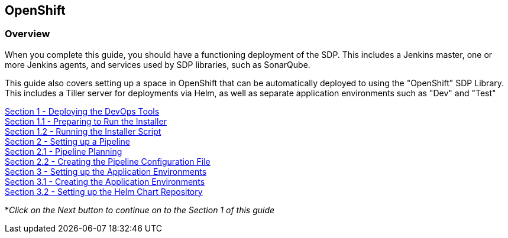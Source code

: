 == OpenShift

=== Overview

When you complete this guide, you should have a functioning deployment
of the SDP. This includes a Jenkins master, one or more Jenkins agents,
and services used by SDP libraries, such as SonarQube.

This guide also covers setting up a space in OpenShift that can be
automatically deployed to using the "OpenShift" SDP Library. This
includes a Tiller server for deployments via Helm, as well as separate
application environments such as "Dev" and "Test"


link:1_0_Deploy_Tools_Overview.html[Section 1 - Deploying the DevOps Tools] +
link:1_1_Prepare_To_Install.html[Section 1.1 - Preparing to Run the Installer] +
link:1_2_Run_Installer.html[Section 1.2 - Running the Installer Script] +
link:2_0_Pipeline_Config_Overview.html[Section 2 - Setting up a Pipeline] +
link:2_1_Pipeline_Planning.html[Section 2.1 - Pipeline Planning] +
link:2_2_Pipeline_Config.html[Section 2.2 - Creating the Pipeline Configuration File] +
link:3_0_Application_Environment_Overview.html[Section 3 - Setting up the Application Environments] +
link:3_1_Application_Environments.html[Section 3.1 - Creating the Application Environments] +
link:3_2_Helm_Chart_Repo.html[Section 3.2 - Setting up the Helm Chart Repository] +

*_Click on the Next button to continue on to the Section 1 of this
guide_
